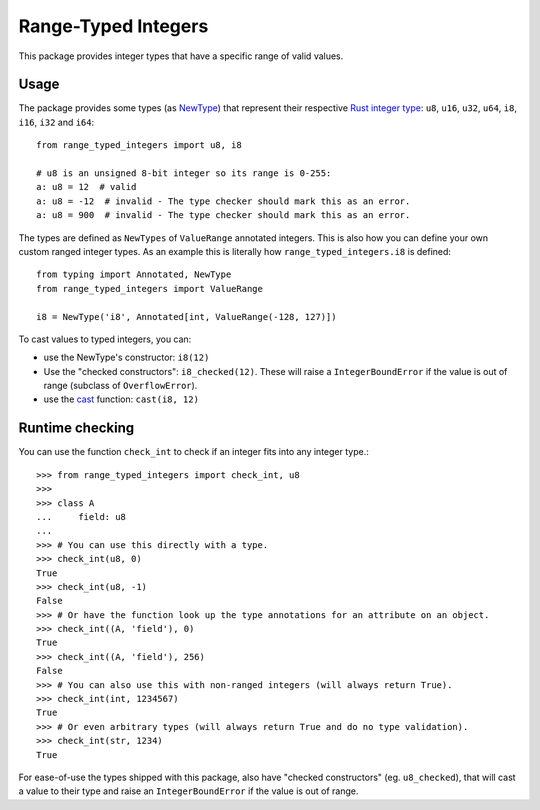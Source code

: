 Range-Typed Integers
====================

This package provides integer types that have a specific range of valid values.

.. _mypy: https://mypy.readthedocs.io/

Usage
-----
The package provides some types (as `NewType`_) that represent their respective `Rust integer type`_:
``u8``, ``u16``, ``u32``, ``u64``, ``i8``, ``i16``, ``i32`` and ``i64``::

    from range_typed_integers import u8, i8

    # u8 is an unsigned 8-bit integer so its range is 0-255:
    a: u8 = 12  # valid
    a: u8 = -12  # invalid - The type checker should mark this as an error.
    a: u8 = 900  # invalid - The type checker should mark this as an error.

The types are defined as ``NewTypes`` of ``ValueRange`` annotated integers. This is also how
you can define your own custom ranged integer types. As an example this is literally how
``range_typed_integers.i8`` is defined::

    from typing import Annotated, NewType
    from range_typed_integers import ValueRange

    i8 = NewType('i8', Annotated[int, ValueRange(-128, 127)])

To cast values to typed integers, you can:

- use the NewType's constructor: ``i8(12)``
- Use the "checked constructors": ``i8_checked(12)``.
  These will raise a ``IntegerBoundError`` if the value is out of range (subclass of ``OverflowError``).
- use the `cast`_ function: ``cast(i8, 12)``

.. _Rust integer type: https://doc.rust-lang.org/book/ch03-02-data-types.html#integer-types
.. _NewType: https://docs.python.org/3/library/typing.html#newtype
.. _cast: https://docs.python.org/3/library/typing.html#typing.cast

Runtime checking
----------------
You can use the function ``check_int`` to check if an integer fits into any integer type.::

    >>> from range_typed_integers import check_int, u8
    >>>
    >>> class A
    ...     field: u8
    ...
    >>> # You can use this directly with a type.
    >>> check_int(u8, 0)
    True
    >>> check_int(u8, -1)
    False
    >>> # Or have the function look up the type annotations for an attribute on an object.
    >>> check_int((A, 'field'), 0)
    True
    >>> check_int((A, 'field'), 256)
    False
    >>> # You can also use this with non-ranged integers (will always return True).
    >>> check_int(int, 1234567)
    True
    >>> # Or even arbitrary types (will always return True and do no type validation).
    >>> check_int(str, 1234)
    True

For ease-of-use the types shipped with this package, also have "checked constructors" (eg. ``u8_checked``),
that will cast a value to their type and raise an ``IntegerBoundError`` if the value is out of range.
